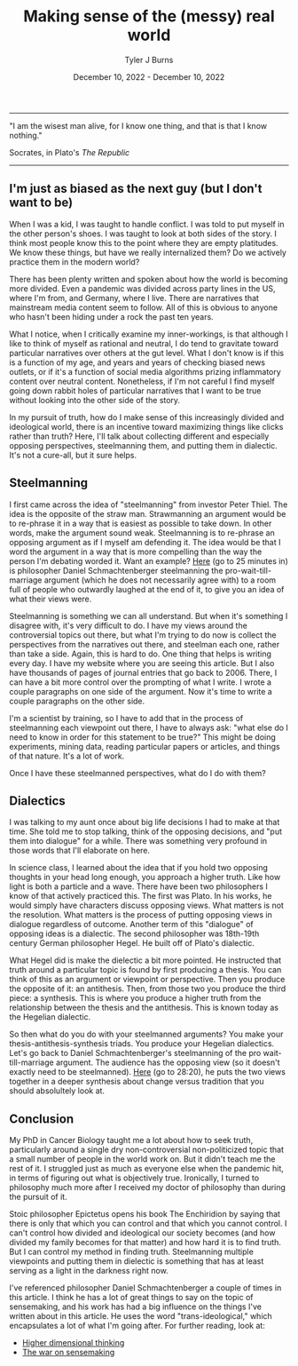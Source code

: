 #+Title: Making sense of the (messy) real world
#+Author: Tyler J Burns
#+Date: December 10, 2022 - December 10, 2022

-----
"I am the wisest man alive, for I know one thing, and that is that I know nothing."

Socrates, in Plato's /The Republic/
-----

** I'm just as biased as the next guy (but I don't want to be)

When I was a kid, I was taught to handle conflict. I was told to put myself in the other person's shoes. I was taught to look at both sides of the story. I think most people know this to the point where they are empty platitudes. We know these things, but have we really internalized them? Do we actively practice them in the modern world?

There has been plenty written and spoken about how the world is becoming more divided. Even a pandemic was divided across party lines in the US, where I'm from, and Germany, where I live. There are narratives that mainstream media content seem to follow. All of this is obvious to anyone who hasn't been hiding under a rock the past ten years.

What I notice, when I critically examine my inner-workings, is that although I like to think of myself as rational and neutral, I do tend to gravitate toward particular narratives over others at the gut level. What I don't know is if this is a function of my age, and years and years of checking biased news outlets, or if it's a function of social media algorithms prizing inflammatory content over neutral content. Nonetheless, if I'm not careful I find myself going down rabbit holes of particular narratives that I want to be true without looking into the other side of the story.

In my pursuit of truth, how do I make sense of this increasingly divided and ideological world, there is an incentive toward maximizing things like clicks rather than truth? Here, I'll talk about collecting different and especially opposing perspectives, steelmanning them, and putting them in dialectic. It's not a cure-all, but it sure helps. 

** Steelmanning

I first came across the idea of "steelmanning" from investor Peter Thiel. The idea is the opposite of the straw man. Strawmanning an argument would be to re-phrase it in a way that is easiest as possible to take down. In other words, make the argument sound weak. Steelmanning is to re-phrase an opposing argument as if I myself am defending it. The idea would be that I word the argument in a way that is more compelling than the way the person I'm debating worded it. Want an example? [[https://www.youtube.com/watch?v=zi5-90TnI3Y][Here]] (go to 25 minutes in) is philosopher Daniel Schmachtenberger steelmanning the pro-wait-till-marriage argument (which he does not necessarily agree with) to a room full of people who outwardly laughed at the end of it, to give you an idea of what their views were.

Steelmanning is something we can all understand. But when it's something I disagree with, it's very difficult to do. I have my views around the controversial topics out there, but what I'm trying to do now is collect the perspectives from the narratives out there, and steelman each one, rather than take a side. Again, this is hard to do. One thing that helps is writing every day. I have my website where you are seeing this article. But I also have thousands of pages of journal entries that go back to 2006. There, I can have a bit more control over the prompting of what I write. I wrote a couple paragraphs on one side of the argument. Now it's time to write a couple paragraphs on the other side. 

I'm a scientist by training, so I have to add that in the process of steelmanning each viewpoint out there, I have to always ask: "what else do I need to know in order for this statement to be true?" This might be doing experiments, mining data, reading particular papers or articles, and things of that nature. It's a lot of work. 

Once I have these steelmanned perspectives, what do I do with them?

** Dialectics

I was talking to my aunt once about big life decisions I had to make at that time. She told me to stop talking, think of the opposing decisions, and "put them into dialogue" for a while. There was something very profound in those words that I'll elaborate on here. 

In science class, I learned about the idea that if you hold two opposing thoughts in your head long enough, you approach a higher truth. Like how light is both a particle and a wave. There have been two philosophers I know of that actively practiced this. The first was Plato. In his works, he would simply have characters discuss opposing views. What matters is not the resolution. What matters is the process of putting opposing views in dialogue regardless of outcome. Another term of this "dialogue" of opposing ideas is a dialectic. The second philosopher was 18th-19th century German philosopher Hegel. He built off of Plato's dialectic.

What Hegel did is make the dielectic a bit more pointed. He instructed that truth around a particular topic is found by first producing a thesis. You can think of this as an argument or viewpoint or perspective. Then you produce the opposite of it: an antithesis. Then, from those two you produce the third piece: a synthesis. This is where you produce a higher truth from the relationship between the thesis and the antithesis. This is known today as the Hegelian dialectic.

So then what do you do with your steelmanned arguments? You make your thesis-antithesis-synthesis triads. You produce your Hegelian dialectics. Let's go back to Daniel Schmachtenberger's steelmanning of the pro wait-till-marriage argument. The audience has the opposing view (so it doesn't exactly need to be steelmanned). [[https://www.youtube.com/watch?v=zi5-90TnI3Y][Here]] (go to 28:20), he puts the two views together in a deeper synthesis about change versus tradition that you should absolultely look at. 

** Conclusion

My PhD in Cancer Biology taught me a lot about how to seek truth, particularly around a single dry non-controversial non-politicized topic that a small number of people in the world work on. But it didn't teach me the rest of it. I struggled just as much as everyone else when the pandemic hit, in terms of figuring out what is objectively true. Ironically, I turned to philosophy much more after I received my doctor of philosophy than during the pursuit of it. 

Stoic philosopher Epictetus opens his book The Enchiridion by saying that there is only that which you can control and that which you cannot control. I can't control how divided and ideological our society becomes (and how divided my family becomes for that matter) and how hard it is to find truth. But I can control my method in finding truth. Steelmanning multiple viewpoints and putting them in dielectic is something that has at least serving as a light in the darkness right now. 

I've referenced philosopher Daniel Schmachtenberger a couple of times in this article. I think he has a lot of great things to say on the topic of sensemaking, and his work has had a big influence on the things I've written about in this article. He uses the word "trans-ideological," which encapsulates a lot of what I'm going after. For further reading, look at:

- [[https://civilizationemerging.com/higher-dimensional-thinking/][Higher dimensional thinking]]
- [[https://www.youtube.com/watch?v=7LqaotiGWjQ][The war on sensemaking]]


